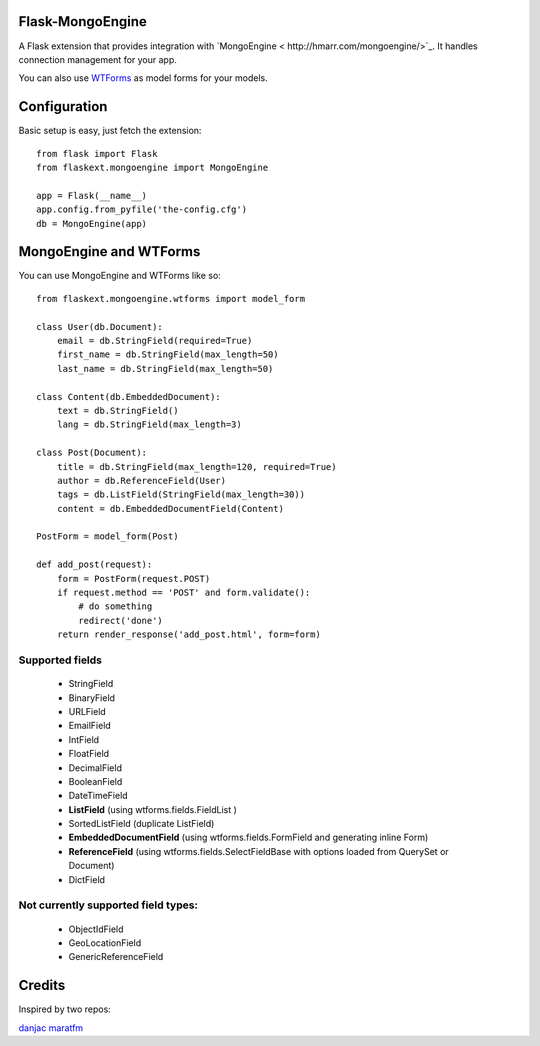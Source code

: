 Flask-MongoEngine
=================

A Flask extension that provides integration with `MongoEngine < http://hmarr.com/mongoengine/>`_. It handles connection management for your app.

You can also use `WTForms <http://wtforms.simplecodes.com/>`_ as model forms for your models.


Configuration
=============

Basic setup is easy, just fetch the extension::

    from flask import Flask
    from flaskext.mongoengine import MongoEngine

    app = Flask(__name__)
    app.config.from_pyfile('the-config.cfg')
    db = MongoEngine(app)


MongoEngine and WTForms
=======================

You can use MongoEngine and WTForms like so::

    from flaskext.mongoengine.wtforms import model_form

    class User(db.Document):
        email = db.StringField(required=True)
        first_name = db.StringField(max_length=50)
        last_name = db.StringField(max_length=50)

    class Content(db.EmbeddedDocument):
        text = db.StringField()
        lang = db.StringField(max_length=3)

    class Post(Document):
        title = db.StringField(max_length=120, required=True)
        author = db.ReferenceField(User)
        tags = db.ListField(StringField(max_length=30))
        content = db.EmbeddedDocumentField(Content)

    PostForm = model_form(Post)

    def add_post(request):
        form = PostForm(request.POST)
        if request.method == 'POST' and form.validate():
            # do something
            redirect('done')
        return render_response('add_post.html', form=form)


Supported fields
-----------------

    * StringField
    * BinaryField
    * URLField
    * EmailField
    * IntField
    * FloatField
    * DecimalField
    * BooleanField
    * DateTimeField
    * **ListField** (using wtforms.fields.FieldList ) 
    * SortedListField (duplicate ListField)
    * **EmbeddedDocumentField** (using wtforms.fields.FormField and generating inline Form)
    * **ReferenceField** (using wtforms.fields.SelectFieldBase with options loaded from QuerySet or Document)
    * DictField

Not currently supported field types:
-----------------------------------

    * ObjectIdField
    * GeoLocationField
    * GenericReferenceField


Credits
========

Inspired by two repos:

`danjac <https://bitbucket.org/danjac/flask-mongoengine>`_
`maratfm <https://bitbucket.org/maratfm/wtforms>`_
